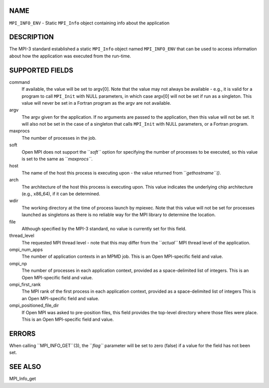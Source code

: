 NAME
----

``MPI_INFO_ENV`` - Static ``MPI_Info`` object containing info about the
application

DESCRIPTION
-----------

The MPI-3 standard established a static ``MPI_Info`` object named
``MPI_INFO_ENV`` that can be used to access information about how the
application was executed from the run-time.

SUPPORTED FIELDS
----------------

command
   If available, the value will be set to argv[0]. Note that the value
   may not always be available - e.g., it is valid for a program to call
   ``MPI_Init`` with NULL parameters, in which case argv[0] will not be set
   if run as a singleton. This value will never be set in a Fortran
   program as the argv are not available.

argv
   The argv given for the application. If no arguments are passed to the
   application, then this value will not be set. It will also not be set
   in the case of a singleton that calls ``MPI_Init`` with NULL parameters,
   or a Fortran program.

maxprocs
   The number of processes in the job.

soft
   Open MPI does not support the ``*soft``* option for specifying the number
   of processes to be executed, so this value is set to the same as
   ``*maxprocs``*.

host
   The name of the host this process is executing upon - the value
   returned from ``*gethostname``()*.

arch
   The architecture of the host this process is executing upon. This
   value indicates the underlying chip architecture (e.g., x86_64), if
   it can be determined.

wdir
   The working directory at the time of process launch by mpiexec. Note
   that this value will not be set for processes launched as singletons
   as there is no reliable way for the MPI library to determine the
   location.

file
   Although specified by the MPI-3 standard, no value is currently set
   for this field.

thread_level
   The requested MPI thread level - note that this may differ from the
   ``*actual``* MPI thread level of the application.

ompi_num_apps
   The number of application contexts in an MPMD job. This is an Open
   MPI-specific field and value.

ompi_np
   The number of processes in each application context, provided as a
   space-delimited list of integers. This is an Open MPI-specific field
   and value.

ompi_first_rank
   The MPI rank of the first process in each application context,
   provided as a space-delimited list of integers This is an Open
   MPI-specific field and value.

ompi_positioned_file_dir
   If Open MPI was asked to pre-position files, this field provides the
   top-level directory where those files were place. This is an Open
   MPI-specific field and value.

ERRORS
------

| When calling ``MPI_INFO_GET``(3), the ``*flag``* parameter will be set to zero
  (false) if a value for the field has not been set.

SEE ALSO
--------

MPI_Info_get
